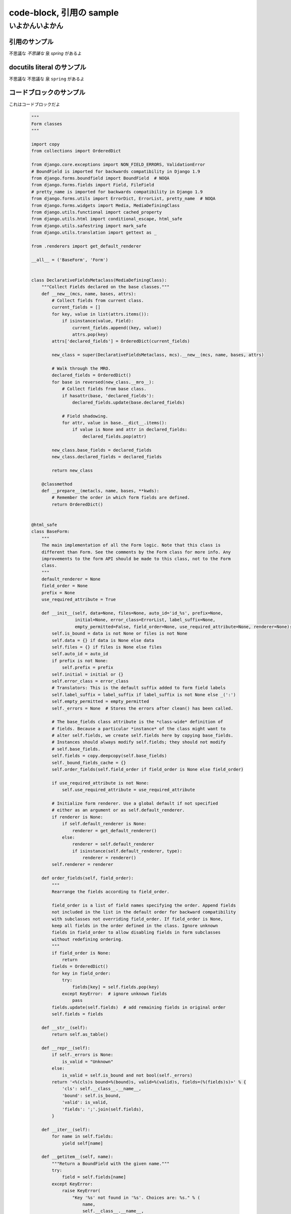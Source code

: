 .. article::
   :date: 2018-05-06
   :title: code-block, 引用の sample
   :category: sample
   :tags: タグ1, タグ2
   :canonical_url: /2018/sample-code-block/
   :draft: false


code-block, 引用の sample
=========================

いよかんいよかん
-----------------

引用のサンプル
~~~~~~~~~~~~~~~
不思議な `不思議な` 泉 `spring` があるよ

docutils literal のサンプル
~~~~~~~~~~~~~~~~~~~~~~~~~~~~~~
不思議な ``不思議な`` 泉 ``spring`` があるよ

コードブロックのサンプル
~~~~~~~~~~~~~~~~~~~~~~~~~~~~~~
これはコードブロックだよ

  .. code-block:: python

      """
      Form classes
      """

      import copy
      from collections import OrderedDict

      from django.core.exceptions import NON_FIELD_ERRORS, ValidationError
      # BoundField is imported for backwards compatibility in Django 1.9
      from django.forms.boundfield import BoundField  # NOQA
      from django.forms.fields import Field, FileField
      # pretty_name is imported for backwards compatibility in Django 1.9
      from django.forms.utils import ErrorDict, ErrorList, pretty_name  # NOQA
      from django.forms.widgets import Media, MediaDefiningClass
      from django.utils.functional import cached_property
      from django.utils.html import conditional_escape, html_safe
      from django.utils.safestring import mark_safe
      from django.utils.translation import gettext as _

      from .renderers import get_default_renderer

      __all__ = ('BaseForm', 'Form')


      class DeclarativeFieldsMetaclass(MediaDefiningClass):
          """Collect Fields declared on the base classes."""
          def __new__(mcs, name, bases, attrs):
              # Collect fields from current class.
              current_fields = []
              for key, value in list(attrs.items()):
                  if isinstance(value, Field):
                      current_fields.append((key, value))
                      attrs.pop(key)
              attrs['declared_fields'] = OrderedDict(current_fields)

              new_class = super(DeclarativeFieldsMetaclass, mcs).__new__(mcs, name, bases, attrs)

              # Walk through the MRO.
              declared_fields = OrderedDict()
              for base in reversed(new_class.__mro__):
                  # Collect fields from base class.
                  if hasattr(base, 'declared_fields'):
                      declared_fields.update(base.declared_fields)

                  # Field shadowing.
                  for attr, value in base.__dict__.items():
                      if value is None and attr in declared_fields:
                          declared_fields.pop(attr)

              new_class.base_fields = declared_fields
              new_class.declared_fields = declared_fields

              return new_class

          @classmethod
          def __prepare__(metacls, name, bases, **kwds):
              # Remember the order in which form fields are defined.
              return OrderedDict()


      @html_safe
      class BaseForm:
          """
          The main implementation of all the Form logic. Note that this class is
          different than Form. See the comments by the Form class for more info. Any
          improvements to the form API should be made to this class, not to the Form
          class.
          """
          default_renderer = None
          field_order = None
          prefix = None
          use_required_attribute = True

          def __init__(self, data=None, files=None, auto_id='id_%s', prefix=None,
                       initial=None, error_class=ErrorList, label_suffix=None,
                       empty_permitted=False, field_order=None, use_required_attribute=None, renderer=None):
              self.is_bound = data is not None or files is not None
              self.data = {} if data is None else data
              self.files = {} if files is None else files
              self.auto_id = auto_id
              if prefix is not None:
                  self.prefix = prefix
              self.initial = initial or {}
              self.error_class = error_class
              # Translators: This is the default suffix added to form field labels
              self.label_suffix = label_suffix if label_suffix is not None else _(':')
              self.empty_permitted = empty_permitted
              self._errors = None  # Stores the errors after clean() has been called.

              # The base_fields class attribute is the *class-wide* definition of
              # fields. Because a particular *instance* of the class might want to
              # alter self.fields, we create self.fields here by copying base_fields.
              # Instances should always modify self.fields; they should not modify
              # self.base_fields.
              self.fields = copy.deepcopy(self.base_fields)
              self._bound_fields_cache = {}
              self.order_fields(self.field_order if field_order is None else field_order)

              if use_required_attribute is not None:
                  self.use_required_attribute = use_required_attribute

              # Initialize form renderer. Use a global default if not specified
              # either as an argument or as self.default_renderer.
              if renderer is None:
                  if self.default_renderer is None:
                      renderer = get_default_renderer()
                  else:
                      renderer = self.default_renderer
                      if isinstance(self.default_renderer, type):
                          renderer = renderer()
              self.renderer = renderer

          def order_fields(self, field_order):
              """
              Rearrange the fields according to field_order.

              field_order is a list of field names specifying the order. Append fields
              not included in the list in the default order for backward compatibility
              with subclasses not overriding field_order. If field_order is None,
              keep all fields in the order defined in the class. Ignore unknown
              fields in field_order to allow disabling fields in form subclasses
              without redefining ordering.
              """
              if field_order is None:
                  return
              fields = OrderedDict()
              for key in field_order:
                  try:
                      fields[key] = self.fields.pop(key)
                  except KeyError:  # ignore unknown fields
                      pass
              fields.update(self.fields)  # add remaining fields in original order
              self.fields = fields

          def __str__(self):
              return self.as_table()

          def __repr__(self):
              if self._errors is None:
                  is_valid = "Unknown"
              else:
                  is_valid = self.is_bound and not bool(self._errors)
              return '<%(cls)s bound=%(bound)s, valid=%(valid)s, fields=(%(fields)s)>' % {
                  'cls': self.__class__.__name__,
                  'bound': self.is_bound,
                  'valid': is_valid,
                  'fields': ';'.join(self.fields),
              }

          def __iter__(self):
              for name in self.fields:
                  yield self[name]

          def __getitem__(self, name):
              """Return a BoundField with the given name."""
              try:
                  field = self.fields[name]
              except KeyError:
                  raise KeyError(
                      "Key '%s' not found in '%s'. Choices are: %s." % (
                          name,
                          self.__class__.__name__,
                          ', '.join(sorted(f for f in self.fields)),
                      )
                  )
              if name not in self._bound_fields_cache:
                  self._bound_fields_cache[name] = field.get_bound_field(self, name)
              return self._bound_fields_cache[name]

          @property
          def errors(self):
              """Return an ErrorDict for the data provided for the form."""
              if self._errors is None:
                  self.full_clean()
              return self._errors

          def is_valid(self):
              """Return True if the form has no errors, or False otherwise."""
              return self.is_bound and not self.errors

          def add_prefix(self, field_name):
              """
              Return the field name with a prefix appended, if this Form has a
              prefix set.

              Subclasses may wish to override.
              """
              return '%s-%s' % (self.prefix, field_name) if self.prefix else field_name

          def add_initial_prefix(self, field_name):
              """Add a 'initial' prefix for checking dynamic initial values."""
              return 'initial-%s' % self.add_prefix(field_name)

          def _html_output(self, normal_row, error_row, row_ender, help_text_html, errors_on_separate_row):
              "Output HTML. Used by as_table(), as_ul(), as_p()."
              top_errors = self.non_field_errors()  # Errors that should be displayed above all fields.
              output, hidden_fields = [], []

              for name, field in self.fields.items():
                  html_class_attr = ''
                  bf = self[name]
                  # Escape and cache in local variable.
                  bf_errors = self.error_class([conditional_escape(error) for error in bf.errors])
                  if bf.is_hidden:
                      if bf_errors:
                          top_errors.extend(
                              [_('(Hidden field %(name)s) %(error)s') % {'name': name, 'error': str(e)}
                               for e in bf_errors])
                      hidden_fields.append(str(bf))
                  else:
                      # Create a 'class="..."' attribute if the row should have any
                      # CSS classes applied.
                      css_classes = bf.css_classes()
                      if css_classes:
                          html_class_attr = ' class="%s"' % css_classes

                      if errors_on_separate_row and bf_errors:
                          output.append(error_row % str(bf_errors))

                      if bf.label:
                          label = conditional_escape(bf.label)
                          label = bf.label_tag(label) or ''
                      else:
                          label = ''

                      if field.help_text:
                          help_text = help_text_html % field.help_text
                      else:
                          help_text = ''

                      output.append(normal_row % {
                          'errors': bf_errors,
                          'label': label,
                          'field': bf,
                          'help_text': help_text,
                          'html_class_attr': html_class_attr,
                          'css_classes': css_classes,
                          'field_name': bf.html_name,
                      })

              if top_errors:
                  output.insert(0, error_row % top_errors)

              if hidden_fields:  # Insert any hidden fields in the last row.
                  str_hidden = ''.join(hidden_fields)
                  if output:
                      last_row = output[-1]
                      # Chop off the trailing row_ender (e.g. '</td></tr>') and
                      # insert the hidden fields.
                      if not last_row.endswith(row_ender):
                          # This can happen in the as_p() case (and possibly others
                          # that users write): if there are only top errors, we may
                          # not be able to conscript the last row for our purposes,
                          # so insert a new, empty row.
                          last_row = (normal_row % {
                              'errors': '',
                              'label': '',
                              'field': '',
                              'help_text': '',
                              'html_class_attr': html_class_attr,
                              'css_classes': '',
                              'field_name': '',
                          })
                          output.append(last_row)
                      output[-1] = last_row[:-len(row_ender)] + str_hidden + row_ender
                  else:
                      # If there aren't any rows in the output, just append the
                      # hidden fields.
                      output.append(str_hidden)
              return mark_safe('\n'.join(output))

          def as_table(self):
              "Return this form rendered as HTML <tr>s -- excluding the <table></table>."
              return self._html_output(
                  normal_row='<tr%(html_class_attr)s><th>%(label)s</th><td>%(errors)s%(field)s%(help_text)s</td></tr>',
                  error_row='<tr><td colspan="2">%s</td></tr>',
                  row_ender='</td></tr>',
                  help_text_html='<br /><span class="helptext">%s</span>',
                  errors_on_separate_row=False)

          def as_ul(self):
              "Return this form rendered as HTML <li>s -- excluding the <ul></ul>."
              return self._html_output(
                  normal_row='<li%(html_class_attr)s>%(errors)s%(label)s %(field)s%(help_text)s</li>',
                  error_row='<li>%s</li>',
                  row_ender='</li>',
                  help_text_html=' <span class="helptext">%s</span>',
                  errors_on_separate_row=False)

          def as_p(self):
              "Return this form rendered as HTML <p>s."
              return self._html_output(
                  normal_row='<p%(html_class_attr)s>%(label)s %(field)s%(help_text)s</p>',
                  error_row='%s',
                  row_ender='</p>',
                  help_text_html=' <span class="helptext">%s</span>',
                  errors_on_separate_row=True)

          def non_field_errors(self):
              """
              Return an ErrorList of errors that aren't associated with a particular
              field -- i.e., from Form.clean(). Return an empty ErrorList if there
              are none.
              """
              return self.errors.get(NON_FIELD_ERRORS, self.error_class(error_class='nonfield'))

          def add_error(self, field, error):
              """
              Update the content of `self._errors`.

              The `field` argument is the name of the field to which the errors
              should be added. If it's None, treat the errors as NON_FIELD_ERRORS.

              The `error` argument can be a single error, a list of errors, or a
              dictionary that maps field names to lists of errors. An "error" can be
              either a simple string or an instance of ValidationError with its
              message attribute set and a "list or dictionary" can be an actual
              `list` or `dict` or an instance of ValidationError with its
              `error_list` or `error_dict` attribute set.

              If `error` is a dictionary, the `field` argument *must* be None and
              errors will be added to the fields that correspond to the keys of the
              dictionary.
              """
              if not isinstance(error, ValidationError):
                  # Normalize to ValidationError and let its constructor
                  # do the hard work of making sense of the input.
                  error = ValidationError(error)

              if hasattr(error, 'error_dict'):
                  if field is not None:
                      raise TypeError(
                          "The argument `field` must be `None` when the `error` "
                          "argument contains errors for multiple fields."
                      )
                  else:
                      error = error.error_dict
              else:
                  error = {field or NON_FIELD_ERRORS: error.error_list}

              for field, error_list in error.items():
                  if field not in self.errors:
                      if field != NON_FIELD_ERRORS and field not in self.fields:
                          raise ValueError(
                              "'%s' has no field named '%s'." % (self.__class__.__name__, field))
                      if field == NON_FIELD_ERRORS:
                          self._errors[field] = self.error_class(error_class='nonfield')
                      else:
                          self._errors[field] = self.error_class()
                  self._errors[field].extend(error_list)
                  if field in self.cleaned_data:
                      del self.cleaned_data[field]

          def has_error(self, field, code=None):
              if code is None:
                  return field in self.errors
              if field in self.errors:
                  for error in self.errors.as_data()[field]:
                      if error.code == code:
                          return True
              return False

          def full_clean(self):
              """
              Clean all of self.data and populate self._errors and self.cleaned_data.
              """
              self._errors = ErrorDict()
              if not self.is_bound:  # Stop further processing.
                  return
              self.cleaned_data = {}
              # If the form is permitted to be empty, and none of the form data has
              # changed from the initial data, short circuit any validation.
              if self.empty_permitted and not self.has_changed():
                  return

              self._clean_fields()
              self._clean_form()
              self._post_clean()

          def _clean_fields(self):
              for name, field in self.fields.items():
                  # value_from_datadict() gets the data from the data dictionaries.
                  # Each widget type knows how to retrieve its own data, because some
                  # widgets split data over several HTML fields.
                  if field.disabled:
                      value = self.get_initial_for_field(field, name)
                  else:
                      value = field.widget.value_from_datadict(self.data, self.files, self.add_prefix(name))
                  try:
                      if isinstance(field, FileField):
                          initial = self.get_initial_for_field(field, name)
                          value = field.clean(value, initial)
                      else:
                          value = field.clean(value)
                      self.cleaned_data[name] = value
                      if hasattr(self, 'clean_%s' % name):
                          value = getattr(self, 'clean_%s' % name)()
                          self.cleaned_data[name] = value
                  except ValidationError as e:
                      self.add_error(name, e)

          def _clean_form(self):
              try:
                  cleaned_data = self.clean()
              except ValidationError as e:
                  self.add_error(None, e)
              else:
                  if cleaned_data is not None:
                      self.cleaned_data = cleaned_data

          def _post_clean(self):
              """
              An internal hook for performing additional cleaning after form cleaning
              is complete. Used for model validation in model forms.
              """
              pass

          def clean(self):
              """
              Hook for doing any extra form-wide cleaning after Field.clean() has been
              called on every field. Any ValidationError raised by this method will
              not be associated with a particular field; it will have a special-case
              association with the field named '__all__'.
              """
              return self.cleaned_data

          def has_changed(self):
              """Return True if data differs from initial."""
              return bool(self.changed_data)

          @cached_property
          def changed_data(self):
              data = []
              for name, field in self.fields.items():
                  prefixed_name = self.add_prefix(name)
                  data_value = field.widget.value_from_datadict(self.data, self.files, prefixed_name)
                  if not field.show_hidden_initial:
                      # Use the BoundField's initial as this is the value passed to
                      # the widget.
                      initial_value = self[name].initial
                  else:
                      initial_prefixed_name = self.add_initial_prefix(name)
                      hidden_widget = field.hidden_widget()
                      try:
                          initial_value = field.to_python(hidden_widget.value_from_datadict(
                              self.data, self.files, initial_prefixed_name))
                      except ValidationError:
                          # Always assume data has changed if validation fails.
                          data.append(name)
                          continue
                  if field.has_changed(initial_value, data_value):
                      data.append(name)
              return data

          @property
          def media(self):
              """Return all media required to render the widgets on this form."""
              media = Media()
              for field in self.fields.values():
                  media = media + field.widget.media
              return media

          def is_multipart(self):
              """
              Return True if the form needs to be multipart-encoded, i.e. it has
              FileInput, or False otherwise.
              """
              for field in self.fields.values():
                  if field.widget.needs_multipart_form:
                      return True
              return False

          def hidden_fields(self):
              """
              Return a list of all the BoundField objects that are hidden fields.
              Useful for manual form layout in templates.
              """
              return [field for field in self if field.is_hidden]

          def visible_fields(self):
              """
              Return a list of BoundField objects that aren't hidden fields.
              The opposite of the hidden_fields() method.
              """
              return [field for field in self if not field.is_hidden]

          def get_initial_for_field(self, field, field_name):
              """
              Return initial data for field on form. Use initial data from the form
              or the field, in that order. Evaluate callable values.
              """
              value = self.initial.get(field_name, field.initial)
              if callable(value):
                  value = value()
              return value


      [ドキュメント]class Form(BaseForm, metaclass=DeclarativeFieldsMetaclass):
          "A collection of Fields, plus their associated data."

          # This is a separate class from BaseForm in order to abstract the way
          # self.fields is specified. This class (Form) is the one that does the
          # fancy metaclass stuff purely for the semantic sugar -- it allows one
          # to define a form using declarative syntax.
          # BaseForm itself has no way of designating self.fields.

